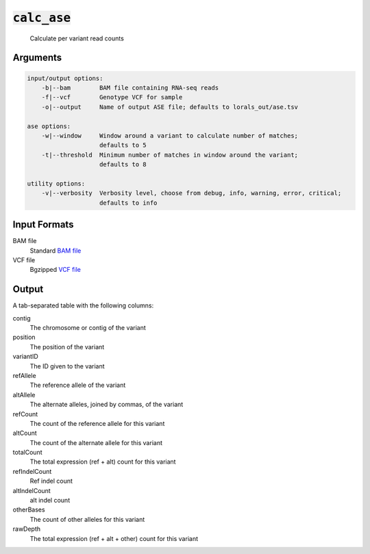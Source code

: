 :code:`calc_ase`
================

    Calculate per variant read counts

Arguments
---------

.. code::

    input/output options:
        -b|--bam        BAM file containing RNA-seq reads
        -f|--vcf        Genotype VCF for sample
        -o|--output     Name of output ASE file; defaults to lorals_out/ase.tsv

    ase options:
        -w|--window     Window around a variant to calculate number of matches;
                        defaults to 5
        -t|--threshold  Minimum number of matches in window around the variant;
                        defaults to 8

    utility options:
        -v|--verbosity  Verbosity level, choose from debug, info, warning, error, critical;
                        defaults to info

Input Formats
-------------

BAM file
    Standard `BAM file <http://samtools.github.io/hts-specs/SAMv1.pdf>`_

VCF file
    Bgzipped `VCF file <http://samtools.github.io/hts-specs/VCFv4.3.pdf>`_

Output
------

A tab-separated table with the following columns:

contig
    The chromosome or contig of the variant

position
    The position of the variant

variantID
    The ID given to the variant

refAllele
    The reference allele of the variant

altAllele
    The alternate alleles, joined by commas, of the variant

refCount
    The count of the reference allele for this variant

altCount
    The count of the alternate allele for this variant

totalCount
    The total expression (ref + alt) count for this variant

refIndelCount
    Ref indel count

altIndelCount
    alt indel count

otherBases
    The count of other alleles for this variant

rawDepth
    The total expression (ref + alt + other) count for this variant
